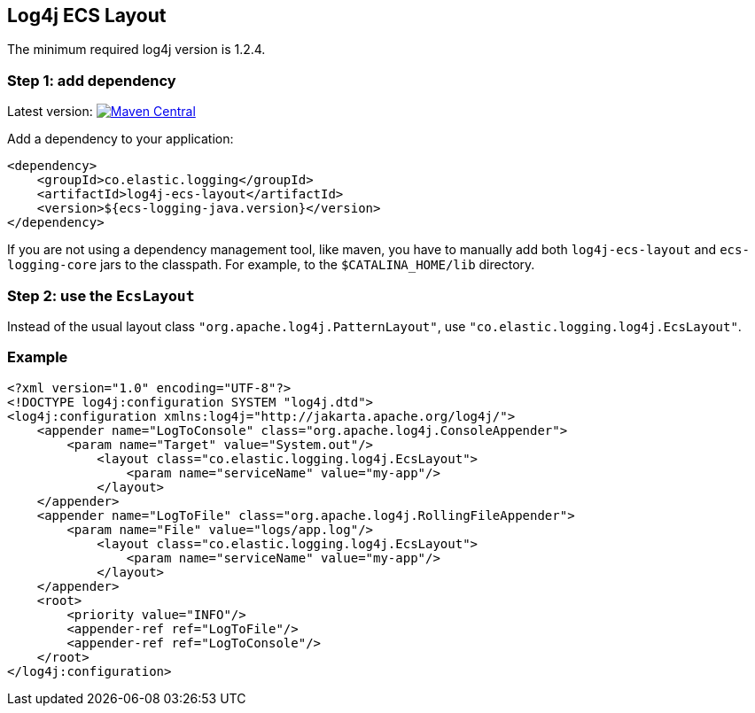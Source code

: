 [[setup-log4j]]
== Log4j ECS Layout

The minimum required log4j version is 1.2.4.

[float]
=== Step 1: add dependency
Latest version: https://search.maven.org/search?q=g:co.elastic.logging%20AND%20a:log4j-ecs-layout[image:https://img.shields.io/maven-central/v/co.elastic.logging/log4j-ecs-layout.svg[Maven Central]]

Add a dependency to your application:

[source,xml]
----
<dependency>
    <groupId>co.elastic.logging</groupId>
    <artifactId>log4j-ecs-layout</artifactId>
    <version>${ecs-logging-java.version}</version>
</dependency>
----

If you are not using a dependency management tool, like maven, you have to manually add both
`log4j-ecs-layout` and `ecs-logging-core` jars to the classpath.
For example, to the `$CATALINA_HOME/lib` directory.

[float]
=== Step 2: use the `EcsLayout`

Instead of the usual layout class `"org.apache.log4j.PatternLayout"`, use `"co.elastic.logging.log4j.EcsLayout"`.

[float]
=== Example

[source,xml]
----
<?xml version="1.0" encoding="UTF-8"?>
<!DOCTYPE log4j:configuration SYSTEM "log4j.dtd">
<log4j:configuration xmlns:log4j="http://jakarta.apache.org/log4j/">
    <appender name="LogToConsole" class="org.apache.log4j.ConsoleAppender">
        <param name="Target" value="System.out"/>
            <layout class="co.elastic.logging.log4j.EcsLayout">
                <param name="serviceName" value="my-app"/>
            </layout>
    </appender>
    <appender name="LogToFile" class="org.apache.log4j.RollingFileAppender">
        <param name="File" value="logs/app.log"/>
            <layout class="co.elastic.logging.log4j.EcsLayout">
                <param name="serviceName" value="my-app"/>
            </layout>
    </appender>
    <root>
        <priority value="INFO"/>
        <appender-ref ref="LogToFile"/>
        <appender-ref ref="LogToConsole"/>
    </root>
</log4j:configuration>
----
